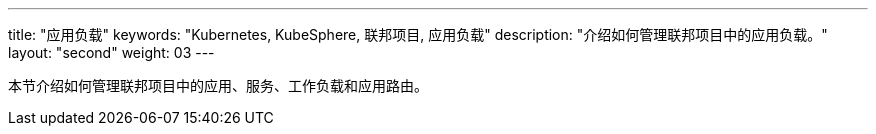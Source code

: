 ---
title: "应用负载"
keywords: "Kubernetes, KubeSphere, 联邦项目, 应用负载"
description: "介绍如何管理联邦项目中的应用负载。"
layout: "second"
weight: 03
---



本节介绍如何管理联邦项目中的应用、服务、工作负载和应用路由。
